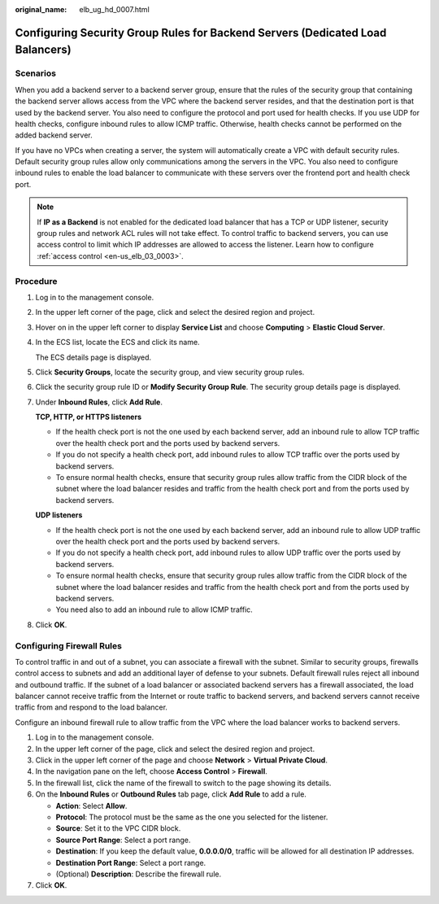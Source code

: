 :original_name: elb_ug_hd_0007.html

.. _elb_ug_hd_0007:

Configuring Security Group Rules for Backend Servers (Dedicated Load Balancers)
===============================================================================

Scenarios
---------

When you add a backend server to a backend server group, ensure that the rules of the security group that containing the backend server allows access from the VPC where the backend server resides, and that the destination port is that used by the backend server. You also need to configure the protocol and port used for health checks. If you use UDP for health checks, configure inbound rules to allow ICMP traffic. Otherwise, health checks cannot be performed on the added backend server.

If you have no VPCs when creating a server, the system will automatically create a VPC with default security rules. Default security group rules allow only communications among the servers in the VPC. You also need to configure inbound rules to enable the load balancer to communicate with these servers over the frontend port and health check port.

.. note::

   If **IP as a Backend** is not enabled for the dedicated load balancer that has a TCP or UDP listener, security group rules and network ACL rules will not take effect. To control traffic to backend servers, you can use access control to limit which IP addresses are allowed to access the listener. Learn how to configure :ref:`access control <en-us_elb_03_0003>`.

Procedure
---------

#. Log in to the management console.

#. In the upper left corner of the page, click |image1| and select the desired region and project.

#. Hover on |image2| in the upper left corner to display **Service List** and choose **Computing** > **Elastic Cloud Server**.

#. In the ECS list, locate the ECS and click its name.

   The ECS details page is displayed.

#. Click **Security Groups**, locate the security group, and view security group rules.

#. Click the security group rule ID or **Modify Security Group Rule**. The security group details page is displayed.

#. Under **Inbound Rules**, click **Add Rule**.

   **TCP, HTTP, or HTTPS listeners**

   -  If the health check port is not the one used by each backend server, add an inbound rule to allow TCP traffic over the health check port and the ports used by backend servers.
   -  If you do not specify a health check port, add inbound rules to allow TCP traffic over the ports used by backend servers.
   -  To ensure normal health checks, ensure that security group rules allow traffic from the CIDR block of the subnet where the load balancer resides and traffic from the health check port and from the ports used by backend servers.

   **UDP listeners**

   -  If the health check port is not the one used by each backend server, add an inbound rule to allow UDP traffic over the health check port and the ports used by backend servers.
   -  If you do not specify a health check port, add inbound rules to allow UDP traffic over the ports used by backend servers.
   -  To ensure normal health checks, ensure that security group rules allow traffic from the CIDR block of the subnet where the load balancer resides and traffic from the health check port and from the ports used by backend servers.
   -  You need also to add an inbound rule to allow ICMP traffic.

#. Click **OK**.

Configuring Firewall Rules
--------------------------

To control traffic in and out of a subnet, you can associate a firewall with the subnet. Similar to security groups, firewalls control access to subnets and add an additional layer of defense to your subnets. Default firewall rules reject all inbound and outbound traffic. If the subnet of a load balancer or associated backend servers has a firewall associated, the load balancer cannot receive traffic from the Internet or route traffic to backend servers, and backend servers cannot receive traffic from and respond to the load balancer.

Configure an inbound firewall rule to allow traffic from the VPC where the load balancer works to backend servers.

#. Log in to the management console.
#. In the upper left corner of the page, click |image3| and select the desired region and project.
#. Click |image4| in the upper left corner of the page and choose **Network** > **Virtual Private Cloud**.
#. In the navigation pane on the left, choose **Access Control** > **Firewall**.
#. In the firewall list, click the name of the firewall to switch to the page showing its details.
#. On the **Inbound Rules** or **Outbound Rules** tab page, click **Add Rule** to add a rule.

   -  **Action**: Select **Allow**.
   -  **Protocol**: The protocol must be the same as the one you selected for the listener.
   -  **Source**: Set it to the VPC CIDR block.
   -  **Source Port Range**: Select a port range.
   -  **Destination**: If you keep the default value, **0.0.0.0/0**, traffic will be allowed for all destination IP addresses.
   -  **Destination Port Range**: Select a port range.
   -  (Optional) **Description**: Describe the firewall rule.

#. Click **OK**.

.. |image1| image:: /_static/images/en-us_image_0000001211126503.png
.. |image2| image:: /_static/images/en-us_image_0000001167495475.png
.. |image3| image:: /_static/images/en-us_image_0000001211126503.png
.. |image4| image:: /_static/images/en-us_image_0000001508946757.png
